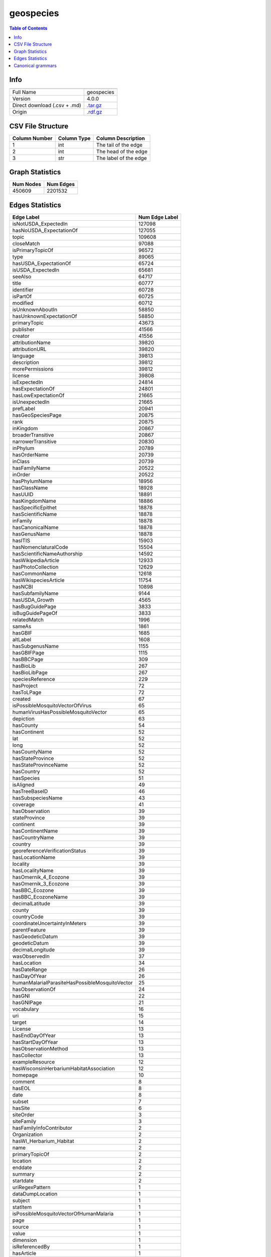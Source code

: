 .. _geospecies:

geospecies
==========

.. contents:: Table of Contents

Info
----

.. list-table::
   :header-rows: 1

   * -
     -
   * - Full Name
     - geospecies
   * - Version
     - 4.0.0
   * - Direct download (.csv + .md)
     - `.tar.gz <https://cfpq-data.storage.yandexcloud.net/4.0.0/graph/geospecies.tar.gz>`_
   * - Origin
     - `.rdf.gz <http://rdf.geospecies.org/geospecies.rdf.gz>`_


CSV File Structure
------------------

.. list-table::
   :header-rows: 1

   * - Column Number
     - Column Type
     - Column Description
   * - 1
     - int
     - The tail of the edge
   * - 2
     - int
     - The head of the edge
   * - 3
     - str
     - The label of the edge


Graph Statistics
----------------

.. list-table::
   :header-rows: 1

   * - Num Nodes
     - Num Edges
   * - 450609
     - 2201532


Edges Statistics
----------------

.. list-table::
   :header-rows: 1

   * - Edge Label
     - Num Edge Label
   * - isNotUSDA_ExpectedIn
     - 127098
   * - hasNoUSDA_ExpectationOf
     - 127055
   * - topic
     - 109608
   * - closeMatch
     - 97088
   * - isPrimaryTopicOf
     - 96572
   * - type
     - 89065
   * - hasUSDA_ExpectationOf
     - 65724
   * - isUSDA_ExpectedIn
     - 65681
   * - seeAlso
     - 64717
   * - title
     - 60777
   * - identifier
     - 60728
   * - isPartOf
     - 60725
   * - modified
     - 60712
   * - isUnknownAboutIn
     - 58850
   * - hasUnknownExpectationOf
     - 58850
   * - primaryTopic
     - 43673
   * - publisher
     - 41566
   * - creator
     - 41556
   * - attributionName
     - 39820
   * - attributionURL
     - 39820
   * - language
     - 39813
   * - description
     - 39812
   * - morePermissions
     - 39812
   * - license
     - 39808
   * - isExpectedIn
     - 24814
   * - hasExpectationOf
     - 24801
   * - hasLowExpectationOf
     - 21665
   * - isUnexpectedIn
     - 21665
   * - prefLabel
     - 20941
   * - hasGeoSpeciesPage
     - 20875
   * - rank
     - 20875
   * - inKingdom
     - 20867
   * - broaderTransitive
     - 20867
   * - narrowerTransitive
     - 20830
   * - inPhylum
     - 20789
   * - hasOrderName
     - 20739
   * - inClass
     - 20739
   * - hasFamilyName
     - 20522
   * - inOrder
     - 20522
   * - hasPhylumName
     - 18956
   * - hasClassName
     - 18928
   * - hasUUID
     - 18891
   * - hasKingdomName
     - 18886
   * - hasSpecificEpithet
     - 18878
   * - hasScientificName
     - 18878
   * - inFamily
     - 18878
   * - hasCanonicalName
     - 18878
   * - hasGenusName
     - 18878
   * - hasITIS
     - 15903
   * - hasNomenclaturalCode
     - 15504
   * - hasScientificNameAuthorship
     - 14592
   * - hasWikipediaArticle
     - 12933
   * - hasPhotoCollection
     - 12629
   * - hasCommonName
     - 12618
   * - hasWikispeciesArticle
     - 11754
   * - hasNCBI
     - 10898
   * - hasSubfamilyName
     - 9144
   * - hasUSDA_Growth
     - 4565
   * - hasBugGuidePage
     - 3833
   * - isBugGuidePageOf
     - 3833
   * - relatedMatch
     - 1996
   * - sameAs
     - 1861
   * - hasGBIF
     - 1685
   * - altLabel
     - 1608
   * - hasSubgenusName
     - 1155
   * - hasGBIFPage
     - 1115
   * - hasBBCPage
     - 309
   * - hasBioLib
     - 267
   * - hasBioLibPage
     - 267
   * - speciesReference
     - 229
   * - hasProject
     - 72
   * - hasToLPage
     - 72
   * - created
     - 67
   * - isPossibleMosquitoVectorOfVirus
     - 65
   * - humanVirusHasPossibleMosquitoVector
     - 65
   * - depiction
     - 63
   * - hasCounty
     - 54
   * - hasContinent
     - 52
   * - lat
     - 52
   * - long
     - 52
   * - hasCountyName
     - 52
   * - hasStateProvince
     - 52
   * - hasStateProvinceName
     - 52
   * - hasCountry
     - 52
   * - hasSpecies
     - 51
   * - isAligned
     - 49
   * - hasTreeBaseID
     - 46
   * - hasSubspeciesName
     - 43
   * - coverage
     - 41
   * - hasObservation
     - 39
   * - stateProvince
     - 39
   * - continent
     - 39
   * - hasContinentName
     - 39
   * - hasCountryName
     - 39
   * - country
     - 39
   * - georeferenceVerificationStatus
     - 39
   * - hasLocationName
     - 39
   * - locality
     - 39
   * - hasLocalityName
     - 39
   * - hasOmernik_4_Ecozone
     - 39
   * - hasOmernik_3_Ecozone
     - 39
   * - hasBBC_Ecozone
     - 39
   * - hasBBC_EcozoneName
     - 39
   * - decimalLatitude
     - 39
   * - county
     - 39
   * - countryCode
     - 39
   * - coordinateUncertaintyInMeters
     - 39
   * - parentFeature
     - 39
   * - hasGeodeticDatum
     - 39
   * - geodeticDatum
     - 39
   * - decimalLongitude
     - 39
   * - wasObservedIn
     - 37
   * - hasLocation
     - 34
   * - hasDateRange
     - 26
   * - hasDayOfYear
     - 26
   * - humanMalarialParasiteHasPossibleMosquitoVector
     - 25
   * - hasObservationOf
     - 24
   * - hasGNI
     - 22
   * - hasGNIPage
     - 21
   * - vocabulary
     - 16
   * - uri
     - 15
   * - target
     - 14
   * - License
     - 13
   * - hasEndDayOfYear
     - 13
   * - hasStartDayOfYear
     - 13
   * - hasObservationMethod
     - 13
   * - hasCollector
     - 13
   * - exampleResource
     - 12
   * - hasWisconsinHerbariumHabitatAssociation
     - 12
   * - homepage
     - 10
   * - comment
     - 8
   * - hasEOL
     - 8
   * - date
     - 8
   * - subset
     - 7
   * - hasSite
     - 6
   * - siteOrder
     - 3
   * - siteFamily
     - 3
   * - hasFamilyInfoContributor
     - 2
   * - Organization
     - 2
   * - hasWI_Herbarium_Habitat
     - 2
   * - name
     - 2
   * - primaryTopicOf
     - 2
   * - location
     - 2
   * - enddate
     - 2
   * - summary
     - 2
   * - startdate
     - 2
   * - uriRegexPattern
     - 1
   * - dataDumpLocation
     - 1
   * - subject
     - 1
   * - statItem
     - 1
   * - isPossibleMosquitoVectorOfHumanMalaria
     - 1
   * - page
     - 1
   * - source
     - 1
   * - value
     - 1
   * - dimension
     - 1
   * - isReferencedBy
     - 1
   * - hasArticle
     - 1
   * - maker
     - 1

Canonical grammars
------------------

Introduced in `"Context-Free Path Queries on RDF Graphs" <https://arxiv.org/abs/1506.00743>`_

.. math::

   S \, \rightarrow \, \overline{subClassOf} \, S \, subClassOf \, \mid \, \overline{subClassOf} \, subClassOf \, \\
   S \, \rightarrow \, \overline{type} \, S \, type \, \mid \, \overline{type} \, type \, \\

`Pyformlang CFG <https://pyformlang.readthedocs.io/en/latest/modules/context_free_grammar.html>`_:

.. code-block:: python

   S -> subClassOf_r S subClassOf | subClassOf_r subClassOf
   S -> type_r S type | type_r type

----

.. math::

   S \, \rightarrow \, \overline{subClassOf} \, S \, subClassOf \, \mid \, \overline{subClassOf} \, subClassOf \, \\

`Pyformlang CFG <https://pyformlang.readthedocs.io/en/latest/modules/context_free_grammar.html>`_:

.. code-block:: python

   S -> subClassOf_r S subClassOf | subClassOf_r subClassOf

----

.. math::

   S \, \rightarrow \, \overline{type} \, S \, type \, \mid \, \overline{type} \, type \, \\

`Pyformlang CFG <https://pyformlang.readthedocs.io/en/latest/modules/context_free_grammar.html>`_:

.. code-block:: python

   S -> type_r S type | type_r type

----

.. math::

   S \, \rightarrow \, broaderTransitive \, S \, \overline{broaderTransitive} \, \mid \, broaderTransitive \, \overline{broaderTransitive} \, \\

`Pyformlang CFG <https://pyformlang.readthedocs.io/en/latest/modules/context_free_grammar.html>`_:

.. code-block:: python

   S -> broaderTransitive S broaderTransitive_r | broaderTransitive broaderTransitive_r
